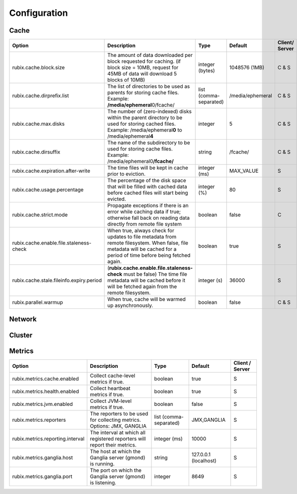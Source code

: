 .. _configuration:

=============
Configuration
=============

Cache
-----

+------------------------------------------+------------------------------------------------------------------------+-------------------+------------------+---------------+
| Option                                   | Description                                                            | Type              | Default          | Client/       |
|                                          |                                                                        |                   |                  | Server        |
+==========================================+========================================================================+===================+==================+===============+
| rubix.cache.block.size                   | The amount of data downloaded per block requested for caching.         | integer (bytes)   | 1048576 (1MB)    | C & S         |
|                                          | (if block size = 10MB, request for 45MB of data will download          |                   |                  |               |
|                                          | 5 blocks of 10MB)                                                      |                   |                  |               |
+------------------------------------------+------------------------------------------------------------------------+-------------------+------------------+---------------+
| rubix.cache.dirprefix.list               | The list of directories to be used as parents for storing cache files. | list              | /media/ephemeral | C & S         |
|                                          | Example: **/media/ephemeral**\ 0/fcache/                               | (comma-separated) |                  |               |
+------------------------------------------+------------------------------------------------------------------------+-------------------+------------------+---------------+
| rubix.cache.max.disks                    | The number of (zero-indexed) disks within the parent directory to be   | integer           | 5                | C & S         |
|                                          | used for storing cached files.                                         |                   |                  |               |
|                                          | Example: /media/ephemeral\ **0** to /media/ephemeral\ **4**            |                   |                  |               |
+------------------------------------------+------------------------------------------------------------------------+-------------------+------------------+---------------+
| rubix.cache.dirsuffix                    | The name of the subdirectory to be used for storing cache files.       | string            | /fcache/         | C & S         |
|                                          | Example: /media/ephemeral0\ **/fcache/**                               |                   |                  |               |
+------------------------------------------+------------------------------------------------------------------------+-------------------+------------------+---------------+
| rubix.cache.expiration.after-write       | The time files will be kept in cache prior to eviction.                | integer (ms)      | MAX_VALUE        | S             |
+------------------------------------------+------------------------------------------------------------------------+-------------------+------------------+---------------+
| rubix.cache.usage.percentage             | The percentage of the disk space that will be filled with cached data  | integer (%)       | 80               | S             |
|                                          | before cached files will start being evicted.                          |                   |                  |               |
+------------------------------------------+------------------------------------------------------------------------+-------------------+------------------+---------------+
| rubix.cache.strict.mode                  | Propagate exceptions if there is an error while caching data if true;  | boolean           | false            | C             |
|                                          | otherwise fall back on reading data directly from remote file system   |                   |                  |               |
+------------------------------------------+------------------------------------------------------------------------+-------------------+------------------+---------------+
| rubix.cache.enable.file.staleness-check  | When true, always check for updates to file metadata from remote       | boolean           | true             | S             |
|                                          | filesystem. When false, file metadata will be cached for a period of   |                   |                  |               |
|                                          | time before being fetched again.                                       |                   |                  |               |
+------------------------------------------+------------------------------------------------------------------------+-------------------+------------------+---------------+
| rubix.cache.stale.fileinfo.expiry.period | (**rubix.cache.enable.file.staleness-check** must be false)            | integer (s)       | 36000            | S             |
|                                          | The time file metadata will be cached before it will be fetched again  |                   |                  |               |
|                                          | from the remote filesystem.                                            |                   |                  |               |
+------------------------------------------+------------------------------------------------------------------------+-------------------+------------------+---------------+
| rubix.parallel.warmup                    | When true, cache will be warmed up asynchronously.                     | boolean           | false            | C & S         |
+------------------------------------------+------------------------------------------------------------------------+-------------------+------------------+---------------+

Network
-------

+------------------------------------------+------------------------------------------------------------------------------------+-------------------+------------------+---------------+
| Option                                   | Description                                                                        | Type              | Default          | Client/Server |
+==========================================+====================================================================================+===================+==================+===============+
| rubix.network.bookkeeper.server.port       | The port on which the BookKeeper server is listening.                              | integer           | 8899             | C & S         |
+------------------------------------------+------------------------------------------------------------------------------------+-------------------+------------------+---------------+
| rubix.cache.local.transfer.server.port   | The port on which the Local Data Transfer server is listening.                     | integer           | 8898             | C             |
+------------------------------------------+------------------------------------------------------------------------------------+-------------------+------------------+---------------+
| rubix.cache.client.num-retries           | The maximum number of retry attempts for executing calls to the BookKeeper server. | integer           | 3                | C & S         |
+------------------------------------------+------------------------------------------------------------------------------------+-------------------+------------------+---------------+
| rubix.network.client.read.timeout        | The maximum time to wait for a connection to the BookKeeper server.                | integer (ms)      | 10000            | C & S         |
+------------------------------------------+------------------------------------------------------------------------------------+-------------------+------------------+---------------+
| rubix.network.server.connect.timeout     | The maximum time to wait when reading data from another node.                      | integer (ms)      | 30000            | C             |
+------------------------------------------+------------------------------------------------------------------------------------+-------------------+------------------+---------------+

Cluster
-------

+------------------------------------------+------------------------------------------------------------------------------------------------+-------------------+-------------------------------------------------+-----------------+
| Option                                   | Description                                                                                    | Type              | Default                                         | Client / Server |
+==========================================+================================================================================================+===================+=================================================+=================+
| rubix.cluster.node.refresh.time          | The frequency at which the cluster node membership will be checked                             | integer (s)       | 300 sec                                         | C & S           |
+------------------------------------------+------------------------------------------------------------------------------------------------+-------------------+-------------------------------------------------+-----------------+
| rubix.cluster.manager.hadoop.class        | The ``ClusterManager`` class to use for fetching node-related information for Hadoop clusters. | string            | com.qubole.rubix.hadoop2. Hadoop2ClusterManager | C & S           |
+------------------------------------------+------------------------------------------------------------------------------------------------+-------------------+-------------------------------------------------+-----------------+
| rubix.cluster.manager.presto.class        | The ``ClusterManager`` class to use for fetching node-related information for Presto clusters. | string            | com.qubole.rubix.presto. PrestoClusterManager   | C & S           |
+------------------------------------------+------------------------------------------------------------------------------------------------+-------------------+-------------------------------------------------+-----------------+

Metrics
-------

+------------------------------------------+--------------------------------------------------------------------------------+-------------------+------------------------------------------------+-----------------+
| Option                                   | Description                                                                    | Type              | Default                                        | Client / Server |
+==========================================+================================================================================+===================+================================================+=================+
| rubix.metrics.cache.enabled              | Collect cache-level metrics if true.                                           | boolean           | true                                           | S               |
+------------------------------------------+--------------------------------------------------------------------------------+-------------------+------------------------------------------------+-----------------+
| rubix.metrics.health.enabled             | Collect heartbeat metrics if true.                                             | boolean           | true                                           | S               |
+------------------------------------------+--------------------------------------------------------------------------------+-------------------+------------------------------------------------+-----------------+
| rubix.metrics.jvm.enabled                | Collect JVM-level metrics if true.                                             | boolean           | false                                          | S               |
+------------------------------------------+--------------------------------------------------------------------------------+-------------------+------------------------------------------------+-----------------+
| rubix.metrics.reporters                  | The reporters to be used for collecting metrics.                               | list              | JMX,GANGLIA                                    | S               |
|                                          | Options: JMX, GANGLIA                                                          | (comma-separated) |                                                |                 |
+------------------------------------------+--------------------------------------------------------------------------------+-------------------+------------------------------------------------+-----------------+
| rubix.metrics.reporting.interval         | The interval at which all registered reporters will report their metrics.      | integer (ms)      | 10000                                          | S               |
+------------------------------------------+--------------------------------------------------------------------------------+-------------------+------------------------------------------------+-----------------+
| rubix.metrics.ganglia.host               | The host at which the Ganglia server (gmond) is running.                       | string            | 127.0.0.1 (localhost)                          | S               |
+------------------------------------------+--------------------------------------------------------------------------------+-------------------+------------------------------------------------+-----------------+
| rubix.metrics.ganglia.port               | The port on which the Ganglia server (gmond) is listening.                     | integer           | 8649                                           | S               |
+------------------------------------------+--------------------------------------------------------------------------------+-------------------+------------------------------------------------+-----------------+
